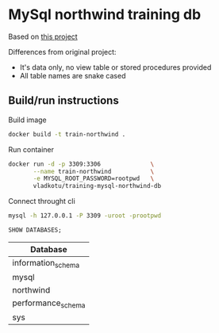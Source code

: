 * MySql northwind training db
   :PROPERTIES:
   :header-args:sql:  :engine mysql
   :header-args:sql+:  :dbhost 127.0.0.1
   :header-args:sql+:  :dbport 3309
   :header-args:sql+:  :dbuser root
   :header-args:sql+:  :dbpassword rootpwd
   :header-args:sql+:  :database northwind
   :END:

  Based on [[https://code.google.com/archive/p/northwindextended/][this project]]

  Differences from original project:
  - It's data only, no view table or stored procedures provided
  - All table names are snake cased

** Build/run instructions
   Build image
   #+begin_src sh
     docker build -t train-northwind .
   #+end_src

   Run container
   #+begin_src sh
     docker run -d -p 3309:3306              \
            --name train-northwind           \
            -e MYSQL_ROOT_PASSWORD=rootpwd   \
            vladkotu/training-mysql-northwind-db
   #+end_src

   
   Connect throught cli
   #+begin_src sh
     mysql -h 127.0.0.1 -P 3309 -uroot -prootpwd
   #+end_src

   #+begin_src sql :exports both
     SHOW DATABASES;
   #+end_src

   #+RESULTS:
   | Database           |
   |--------------------|
   | information_schema |
   | mysql              |
   | northwind          |
   | performance_schema |
   | sys                |


